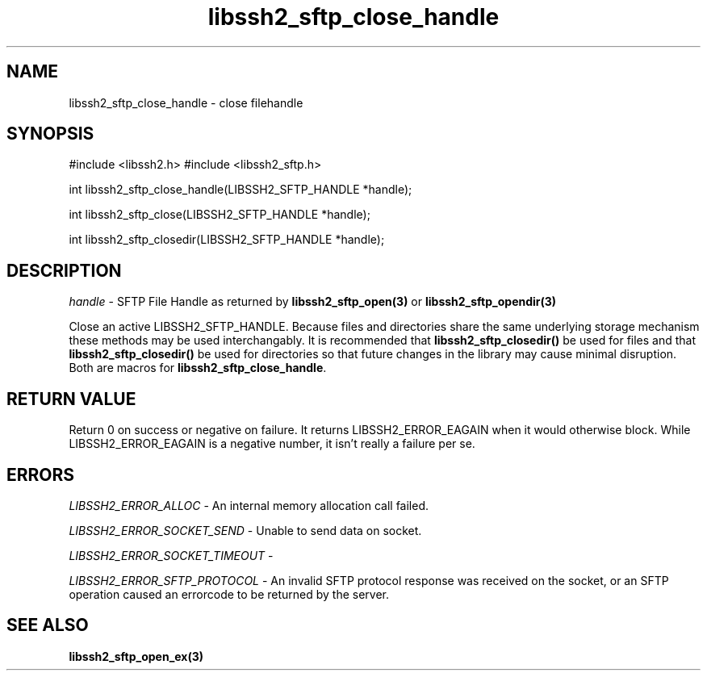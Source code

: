.\" $Id: libssh2_sftp_close_handle.3,v 1.2 2009/03/16 23:25:14 bagder Exp $
.\"
.TH libssh2_sftp_close_handle 3 "1 Jun 2007" "libssh2 0.15" "libssh2 manual"
.SH NAME
libssh2_sftp_close_handle - close filehandle
.SH SYNOPSIS
#include <libssh2.h>
#include <libssh2_sftp.h>

int 
libssh2_sftp_close_handle(LIBSSH2_SFTP_HANDLE *handle);

int 
libssh2_sftp_close(LIBSSH2_SFTP_HANDLE *handle);

int 
libssh2_sftp_closedir(LIBSSH2_SFTP_HANDLE *handle);

.SH DESCRIPTION
\fIhandle\fP - SFTP File Handle as returned by 
.BR libssh2_sftp_open(3)
or
.BR libssh2_sftp_opendir(3)

Close an active LIBSSH2_SFTP_HANDLE. Because files and directories 
share the same underlying storage mechanism these methods may be used 
interchangably. It is recommended that 
.BR libssh2_sftp_closedir()
be used for files and that 
.BR libssh2_sftp_closedir()
be used for directories so that future changes in the library may cause
minimal disruption. Both are macros for \fBlibssh2_sftp_close_handle\fP.

.SH RETURN VALUE
Return 0 on success or negative on failure.  It returns
LIBSSH2_ERROR_EAGAIN when it would otherwise block. While
LIBSSH2_ERROR_EAGAIN is a negative number, it isn't really a failure per se.

.SH ERRORS
\fILIBSSH2_ERROR_ALLOC\fP -  An internal memory allocation call failed.

\fILIBSSH2_ERROR_SOCKET_SEND\fP - Unable to send data on socket.

\fILIBSSH2_ERROR_SOCKET_TIMEOUT\fP - 

\fILIBSSH2_ERROR_SFTP_PROTOCOL\fP - An invalid SFTP protocol response was 
received on the socket, or an SFTP operation caused an errorcode to 
be returned by the server.

.SH SEE ALSO
.BR libssh2_sftp_open_ex(3)
